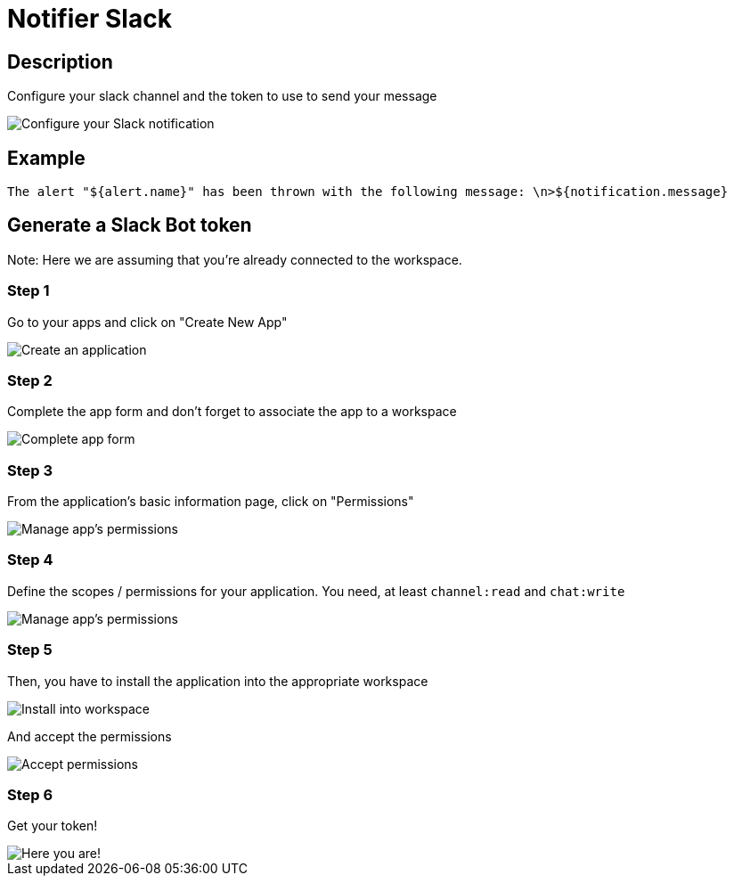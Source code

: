 = Notifier Slack
:page-sidebar: ae_sidebar
:page-permalink: ae/userguide_notifier_slack.html
:page-folder: ae/user-guide
:page-description: Gravitee Alert Engine - User Guide - Notifier - Slack
:page-toc: true
:page-keywords: Gravitee, API Platform, Alert, Alert Engine, documentation, manual, guide, reference, api
:page-layout: ae

== Description
Configure your slack channel and the token to use to send your message

image::ae/notifiers/cfg-slack.png[Configure your Slack notification]

== Example

[source,text]
----
The alert "${alert.name}" has been thrown with the following message: \n>${notification.message}
----

== Generate a Slack Bot token

Note: Here we are assuming that you're already connected to the workspace.

=== Step 1
Go to your apps and click on "Create New App"

image::ae/notifiers/slack/create-app1.png[Create an application]

=== Step 2
Complete the app form and don't forget to associate the app to a workspace

image::ae/notifiers/slack/create-app2.png[Complete app form]

=== Step 3
From the application's basic information page, click on "Permissions"

image::ae/notifiers/slack/create-app3.png[Manage app's permissions]

=== Step 4
Define the scopes / permissions for your application.
You need, at least `channel:read` and `chat:write`

image::ae/notifiers/slack/create-app4.png[Manage app's permissions]

=== Step 5
Then, you have to install the application into the appropriate workspace

image::ae/notifiers/slack/create-app5.png[Install into workspace]

And accept the permissions

image::ae/notifiers/slack/create-app6.png[Accept permissions]

=== Step 6
Get your token!

image::ae/notifiers/slack/create-app7.png[Here you are!]